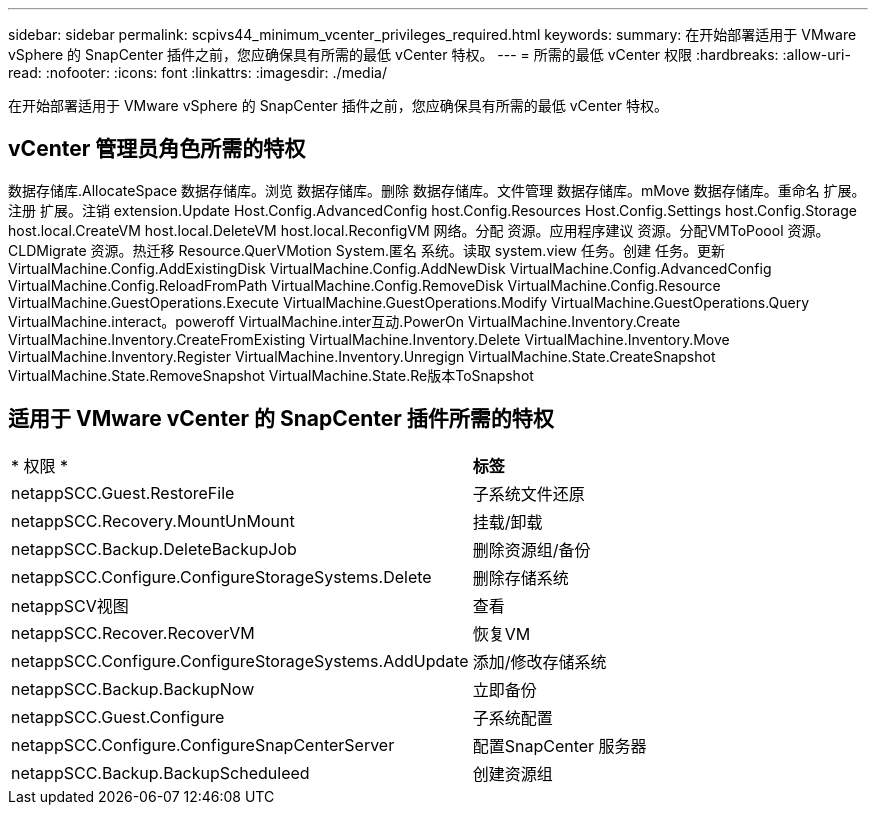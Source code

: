 ---
sidebar: sidebar 
permalink: scpivs44_minimum_vcenter_privileges_required.html 
keywords:  
summary: 在开始部署适用于 VMware vSphere 的 SnapCenter 插件之前，您应确保具有所需的最低 vCenter 特权。 
---
= 所需的最低 vCenter 权限
:hardbreaks:
:allow-uri-read: 
:nofooter: 
:icons: font
:linkattrs: 
:imagesdir: ./media/


[role="lead"]
在开始部署适用于 VMware vSphere 的 SnapCenter 插件之前，您应确保具有所需的最低 vCenter 特权。



== vCenter 管理员角色所需的特权

数据存储库.AllocateSpace
数据存储库。浏览
数据存储库。删除
数据存储库。文件管理
数据存储库。mMove
数据存储库。重命名
扩展。注册
扩展。注销
extension.Update
Host.Config.AdvancedConfig
host.Config.Resources
Host.Config.Settings
host.Config.Storage
host.local.CreateVM
host.local.DeleteVM
host.local.ReconfigVM
网络。分配
资源。应用程序建议
资源。分配VMToPoool
资源。CLDMigrate
资源。热迁移
Resource.QuerVMotion
System.匿名
系统。读取
system.view
任务。创建
任务。更新
VirtualMachine.Config.AddExistingDisk
VirtualMachine.Config.AddNewDisk
VirtualMachine.Config.AdvancedConfig
VirtualMachine.Config.ReloadFromPath
VirtualMachine.Config.RemoveDisk
VirtualMachine.Config.Resource
VirtualMachine.GuestOperations.Execute
VirtualMachine.GuestOperations.Modify
VirtualMachine.GuestOperations.Query
VirtualMachine.interact。poweroff
VirtualMachine.inter互动.PowerOn
VirtualMachine.Inventory.Create
VirtualMachine.Inventory.CreateFromExisting
VirtualMachine.Inventory.Delete
VirtualMachine.Inventory.Move
VirtualMachine.Inventory.Register
VirtualMachine.Inventory.Unregign
VirtualMachine.State.CreateSnapshot
VirtualMachine.State.RemoveSnapshot
VirtualMachine.State.Re版本ToSnapshot



== 适用于 VMware vCenter 的 SnapCenter 插件所需的特权

|===


| * 权限 * | *标签* 


| netappSCC.Guest.RestoreFile | 子系统文件还原 


| netappSCC.Recovery.MountUnMount | 挂载/卸载 


| netappSCC.Backup.DeleteBackupJob | 删除资源组/备份 


| netappSCC.Configure.ConfigureStorageSystems.Delete | 删除存储系统 


| netappSCV视图 | 查看 


| netappSCC.Recover.RecoverVM | 恢复VM 


| netappSCC.Configure.ConfigureStorageSystems.AddUpdate | 添加/修改存储系统 


| netappSCC.Backup.BackupNow | 立即备份 


| netappSCC.Guest.Configure | 子系统配置 


| netappSCC.Configure.ConfigureSnapCenterServer | 配置SnapCenter 服务器 


| netappSCC.Backup.BackupScheduleed | 创建资源组 
|===